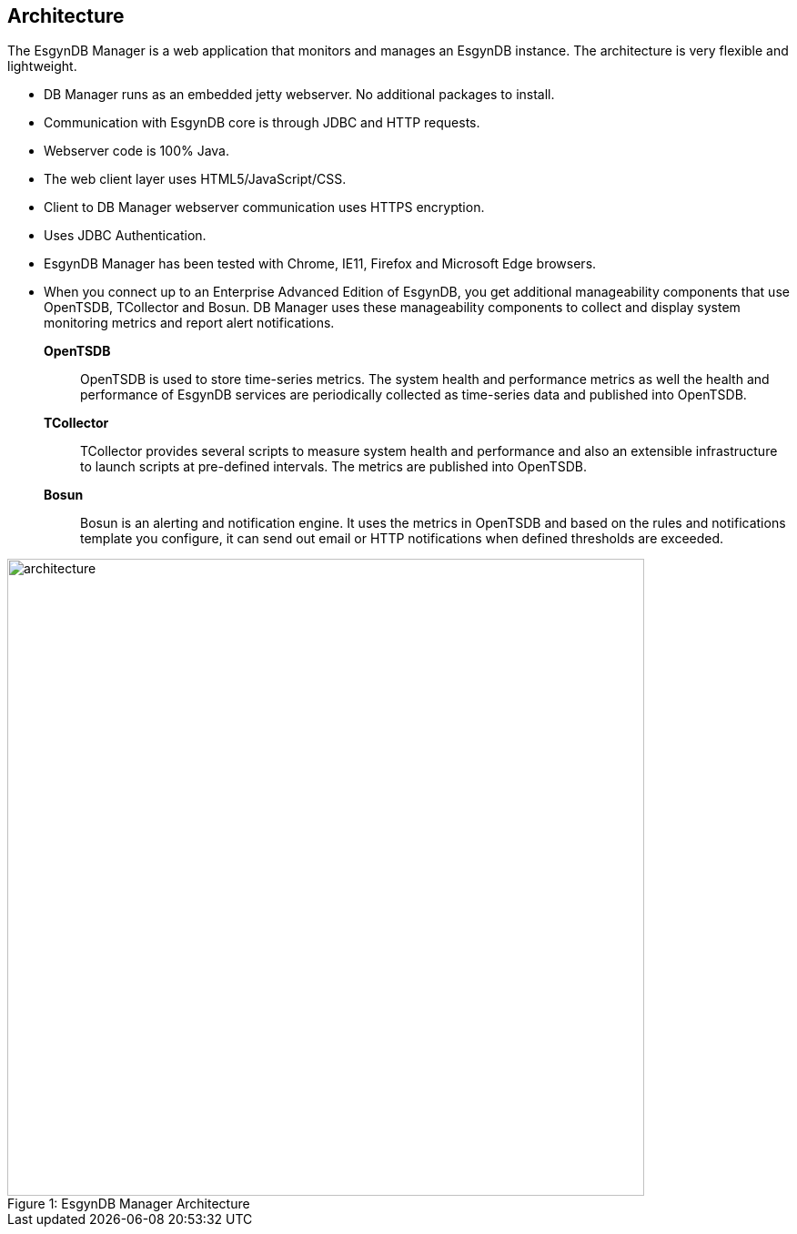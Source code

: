 ////
/**
  *(C) Copyright 2015 Esgyn Corporation
  *
  * Confidential computer software. Valid license from Esgyn required for
  * possession, use or copying. Consistent with FAR 12.211 and 12.212,
  * Commercial Computer Software, Computer Software Documentation, and
  * Technical Data for Commercial Items are licensed to the U.S. Government
  * under vendor's standard commercial license.
  *
  */
////
[[architecture]]
== Architecture
:doctype: book
:numbered:
:toc: left
:icons: font
:experimental:

The EsgynDB Manager is a web application that monitors and manages an EsgynDB instance. The architecture is very flexible and lightweight.

* DB Manager runs as an embedded jetty webserver. No additional packages to install.
* Communication with EsgynDB core is through JDBC and HTTP requests.
* Webserver code is 100% Java.
* The web client layer uses HTML5/JavaScript/CSS.
* Client to DB Manager webserver communication uses HTTPS encryption.
* Uses JDBC Authentication.
* EsgynDB Manager has been tested with Chrome, IE11, Firefox and Microsoft Edge browsers.
* When you connect up to an Enterprise Advanced Edition of EsgynDB, you get additional manageability components that use OpenTSDB, TCollector and Bosun. DB Manager uses these manageability components to collect and display system monitoring metrics and report alert notifications.

*OpenTSDB*::
OpenTSDB is used to store time-series metrics. The system health and performance metrics as well the health and performance of EsgynDB services are periodically collected as time-series data and published into OpenTSDB.

*TCollector*::
TCollector provides several scripts to measure system health and performance and also an extensible infrastructure to launch scripts at pre-defined intervals. The metrics are published into OpenTSDB.

*Bosun*::
Bosun is an alerting and notification engine. It uses the metrics in OpenTSDB and based on the rules and notifications template you configure, it can send out email or HTTP notifications when defined thresholds are exceeded.

[[img-rest]]
image::architecture.png[caption="Figure 1: ", title="EsgynDB Manager Architecture", width="700", height="700"]
